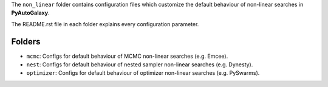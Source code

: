 The ``non_linear`` folder contains configuration files which customize the default behaviour of non-linear searches in
**PyAutoGalaxy**.

The README.rst file in each folder explains every configuration parameter.

Folders
-------

- ``mcmc``: Configs for default behaviour of MCMC non-linear searches (e.g. Emcee).
- ``nest``: Configs for default behaviour of nested sampler non-linear searches (e.g. Dynesty).
- ``optimizer``: Configs for default behaviour of optimizer non-linear searches (e.g. PySwarms).